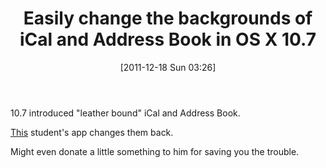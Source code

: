 #+POSTID: 6072
#+DATE: [2011-12-18 Sun 03:26]
#+OPTIONS: toc:nil num:nil todo:nil pri:nil tags:nil ^:nil TeX:nil
#+CATEGORY: Link
#+TAGS: OS X
#+TITLE: Easily change the backgrounds of iCal and Address Book in OS X 10.7

10.7 introduced "leather bound" iCal and Address Book. 

[[http://ifredrik.com/applications/][This]] student's app changes them back. 

Might even donate a little something to him for saving you the trouble.



